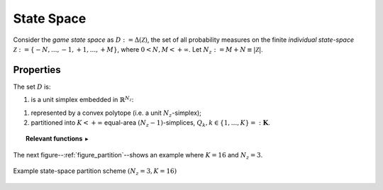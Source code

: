 .. statespace:

.. default-domain:: mat

State Space
%%%%%%%%%%%%%%%%%%%%%%%%%%%%%%%%%%%%%%%%%%%%%%%%%%%

Consider the *game state space* as :math:`D := \Delta (\mathcal{Z})`, the set of
all probability measures on the finite *individual state-space*
:math:`\mathcal{Z} := \{-N,...,-1,+1,...,+M\}`, where :math:`0<N,M <+\infty`.
Let :math:`N_{z}:=M+N \equiv |\mathcal{Z}|`.

===========================
Properties 
===========================

The set :math:`D` is:

#. is a unit simplex embedded in :math:`\mathbb{R}^{N_{z}}`:
    
.. math::
    :nowrap:
    
    \begin{equation*}
         \Delta (\mathcal{Z}) := \left\{ \lambda \in \mathbb{R}^{N_{z}}:
            \lambda_{i} \in [0,1], \forall i = 1,...,N_{z},
            \text{ and }
            \sum_{i=1}^{N_{z}} \lambda_{i} = 1
         \right\}
    \end{equation*}
    
#. represented by a convex polytope (i.e. a unit :math:`N_{z}`-simplex);

#. partitioned into :math:`K < +\infty` equal-area :math:`(N_{z}-1)`-simplices, :math:`Q_{k}, k \in \{ 1,...,K \} =: \mathbf{K}`.


.. topic:: Relevant functions :math:`\blacktriangleright`

    .. function:: simplex_tripart(K)

        Returns :math:`K` number of equal volume simplex partition elements of unit simplex :math:`D`, given by :math:`Q_{k}, k = 1,...,K`. 

The next figure--:ref:`figure_partition`--shows an example where :math:`K = 16` and :math:`N_z = 3`.

.. _figure_partition:

.. figure:: _figures/partition.png
    :width: 90%
    :align: center
    :alt: Partition Elements of D
    :figclass: align-center

    Example state-space partition scheme :math:`(N_z = 3, K = 16)`

   
